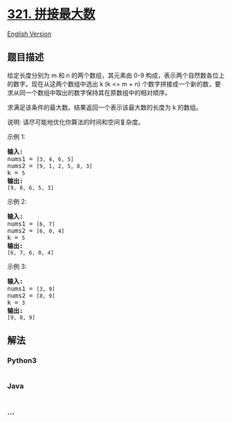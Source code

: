* [[https://leetcode-cn.com/problems/create-maximum-number][321.
拼接最大数]]
  :PROPERTIES:
  :CUSTOM_ID: 拼接最大数
  :END:
[[./solution/0300-0399/0321.Create Maximum Number/README_EN.org][English
Version]]

** 题目描述
   :PROPERTIES:
   :CUSTOM_ID: 题目描述
   :END:

#+begin_html
  <!-- 这里写题目描述 -->
#+end_html

#+begin_html
  <p>
#+end_html

给定长度分别为 m 和 n 的两个数组，其元素由 0-9 构成，表示两个自然数各位上的数字。现在从这两个数组中选出
k (k <= m +
n) 个数字拼接成一个新的数，要求从同一个数组中取出的数字保持其在原数组中的相对顺序。

#+begin_html
  </p>
#+end_html

#+begin_html
  <p>
#+end_html

求满足该条件的最大数。结果返回一个表示该最大数的长度为 k 的数组。

#+begin_html
  </p>
#+end_html

#+begin_html
  <p>
#+end_html

说明: 请尽可能地优化你算法的时间和空间复杂度。

#+begin_html
  </p>
#+end_html

#+begin_html
  <p>
#+end_html

示例 1:

#+begin_html
  </p>
#+end_html

#+begin_html
  <pre><strong>输入:</strong>
  nums1 = <code>[3, 4, 6, 5]</code>
  nums2 = <code>[9, 1, 2, 5, 8, 3]</code>
  k = <code>5</code>
  <strong>输出:</strong>
  <code>[9, 8, 6, 5, 3]</code></pre>
#+end_html

#+begin_html
  <p>
#+end_html

示例 2:

#+begin_html
  </p>
#+end_html

#+begin_html
  <pre><strong>输入:</strong>
  nums1 = <code>[6, 7]</code>
  nums2 = <code>[6, 0, 4]</code>
  k = <code>5</code>
  <strong>输出:</strong>
  <code>[6, 7, 6, 0, 4]</code></pre>
#+end_html

#+begin_html
  <p>
#+end_html

示例 3:

#+begin_html
  </p>
#+end_html

#+begin_html
  <pre><strong>输入:</strong>
  nums1 = <code>[3, 9]</code>
  nums2 = <code>[8, 9]</code>
  k = <code>3</code>
  <strong>输出:</strong>
  <code>[9, 8, 9]</code></pre>
#+end_html

** 解法
   :PROPERTIES:
   :CUSTOM_ID: 解法
   :END:

#+begin_html
  <!-- 这里可写通用的实现逻辑 -->
#+end_html

#+begin_html
  <!-- tabs:start -->
#+end_html

*** *Python3*
    :PROPERTIES:
    :CUSTOM_ID: python3
    :END:

#+begin_html
  <!-- 这里可写当前语言的特殊实现逻辑 -->
#+end_html

#+begin_src python
#+end_src

*** *Java*
    :PROPERTIES:
    :CUSTOM_ID: java
    :END:

#+begin_html
  <!-- 这里可写当前语言的特殊实现逻辑 -->
#+end_html

#+begin_src java
#+end_src

*** *...*
    :PROPERTIES:
    :CUSTOM_ID: section
    :END:
#+begin_example
#+end_example

#+begin_html
  <!-- tabs:end -->
#+end_html
